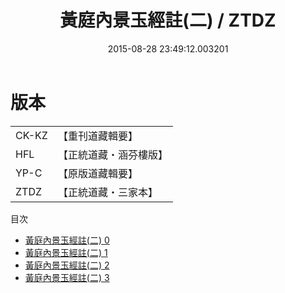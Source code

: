 #+TITLE: 黃庭內景玉經註(二) / ZTDZ

#+DATE: 2015-08-28 23:49:12.003201
* 版本
 |     CK-KZ|【重刊道藏輯要】|
 |       HFL|【正統道藏・涵芬樓版】|
 |      YP-C|【原版道藏輯要】|
 |      ZTDZ|【正統道藏・三家本】|
目次
 - [[file:KR5b0086_000.txt][黃庭內景玉經註(二) 0]]
 - [[file:KR5b0086_001.txt][黃庭內景玉經註(二) 1]]
 - [[file:KR5b0086_002.txt][黃庭內景玉經註(二) 2]]
 - [[file:KR5b0086_003.txt][黃庭內景玉經註(二) 3]]
